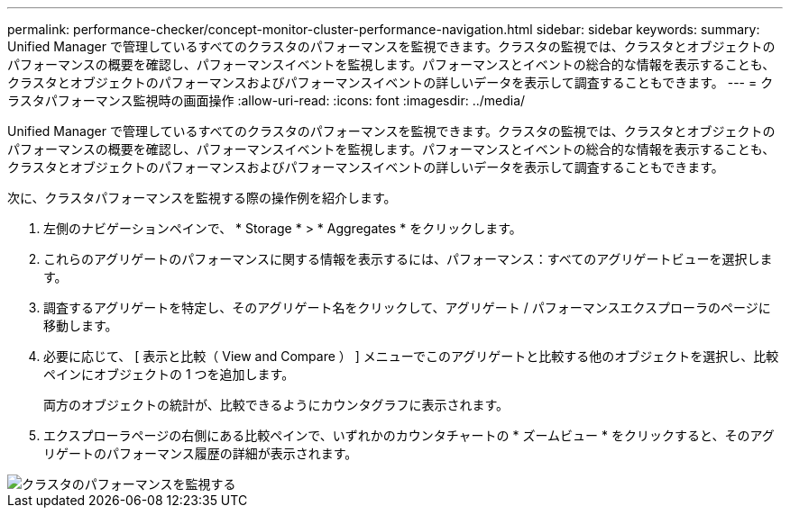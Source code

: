---
permalink: performance-checker/concept-monitor-cluster-performance-navigation.html 
sidebar: sidebar 
keywords:  
summary: Unified Manager で管理しているすべてのクラスタのパフォーマンスを監視できます。クラスタの監視では、クラスタとオブジェクトのパフォーマンスの概要を確認し、パフォーマンスイベントを監視します。パフォーマンスとイベントの総合的な情報を表示することも、クラスタとオブジェクトのパフォーマンスおよびパフォーマンスイベントの詳しいデータを表示して調査することもできます。 
---
= クラスタパフォーマンス監視時の画面操作
:allow-uri-read: 
:icons: font
:imagesdir: ../media/


[role="lead"]
Unified Manager で管理しているすべてのクラスタのパフォーマンスを監視できます。クラスタの監視では、クラスタとオブジェクトのパフォーマンスの概要を確認し、パフォーマンスイベントを監視します。パフォーマンスとイベントの総合的な情報を表示することも、クラスタとオブジェクトのパフォーマンスおよびパフォーマンスイベントの詳しいデータを表示して調査することもできます。

次に、クラスタパフォーマンスを監視する際の操作例を紹介します。

. 左側のナビゲーションペインで、 * Storage * > * Aggregates * をクリックします。
. これらのアグリゲートのパフォーマンスに関する情報を表示するには、パフォーマンス：すべてのアグリゲートビューを選択します。
. 調査するアグリゲートを特定し、そのアグリゲート名をクリックして、アグリゲート / パフォーマンスエクスプローラのページに移動します。
. 必要に応じて、 [ 表示と比較（ View and Compare ） ] メニューでこのアグリゲートと比較する他のオブジェクトを選択し、比較ペインにオブジェクトの 1 つを追加します。
+
両方のオブジェクトの統計が、比較できるようにカウンタグラフに表示されます。

. エクスプローラページの右側にある比較ペインで、いずれかのカウンタチャートの * ズームビュー * をクリックすると、そのアグリゲートのパフォーマンス履歴の詳細が表示されます。


image::../media/monitor-cluster-performance.png[クラスタのパフォーマンスを監視する]
